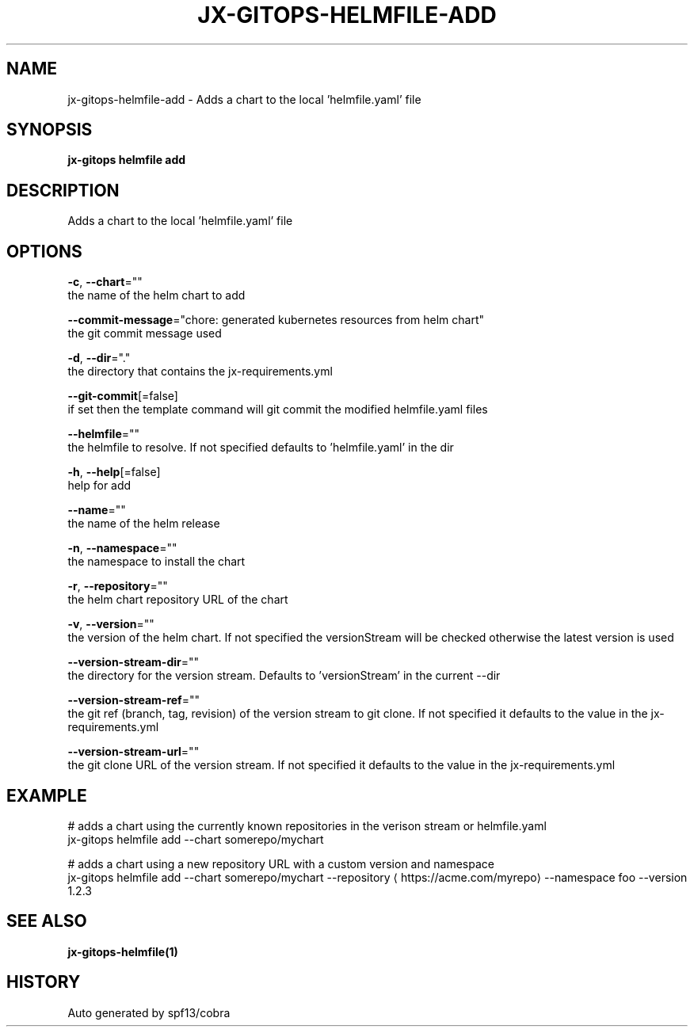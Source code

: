 .TH "JX-GITOPS\-HELMFILE\-ADD" "1" "" "Auto generated by spf13/cobra" "" 
.nh
.ad l


.SH NAME
.PP
jx\-gitops\-helmfile\-add \- Adds a chart to the local 'helmfile.yaml' file


.SH SYNOPSIS
.PP
\fBjx\-gitops helmfile add\fP


.SH DESCRIPTION
.PP
Adds a chart to the local 'helmfile.yaml' file


.SH OPTIONS
.PP
\fB\-c\fP, \fB\-\-chart\fP=""
    the name of the helm chart to add

.PP
\fB\-\-commit\-message\fP="chore: generated kubernetes resources from helm chart"
    the git commit message used

.PP
\fB\-d\fP, \fB\-\-dir\fP="."
    the directory that contains the jx\-requirements.yml

.PP
\fB\-\-git\-commit\fP[=false]
    if set then the template command will git commit the modified helmfile.yaml files

.PP
\fB\-\-helmfile\fP=""
    the helmfile to resolve. If not specified defaults to 'helmfile.yaml' in the dir

.PP
\fB\-h\fP, \fB\-\-help\fP[=false]
    help for add

.PP
\fB\-\-name\fP=""
    the name of the helm release

.PP
\fB\-n\fP, \fB\-\-namespace\fP=""
    the namespace to install the chart

.PP
\fB\-r\fP, \fB\-\-repository\fP=""
    the helm chart repository URL of the chart

.PP
\fB\-v\fP, \fB\-\-version\fP=""
    the version of the helm chart. If not specified the versionStream will be checked otherwise the latest version is used

.PP
\fB\-\-version\-stream\-dir\fP=""
    the directory for the version stream. Defaults to 'versionStream' in the current \-\-dir

.PP
\fB\-\-version\-stream\-ref\fP=""
    the git ref (branch, tag, revision) of the version stream to git clone. If not specified it defaults to the value in the jx\-requirements.yml

.PP
\fB\-\-version\-stream\-url\fP=""
    the git clone URL of the version stream. If not specified it defaults to the value in the jx\-requirements.yml


.SH EXAMPLE
.PP
# adds a chart using the currently known repositories in the verison stream or helmfile.yaml
  jx\-gitops helmfile add \-\-chart somerepo/mychart

.PP
# adds a chart using a new repository URL with a custom version and namespace
  jx\-gitops helmfile add \-\-chart somerepo/mychart \-\-repository 
\[la]https://acme.com/myrepo\[ra] \-\-namespace foo \-\-version 1.2.3


.SH SEE ALSO
.PP
\fBjx\-gitops\-helmfile(1)\fP


.SH HISTORY
.PP
Auto generated by spf13/cobra
